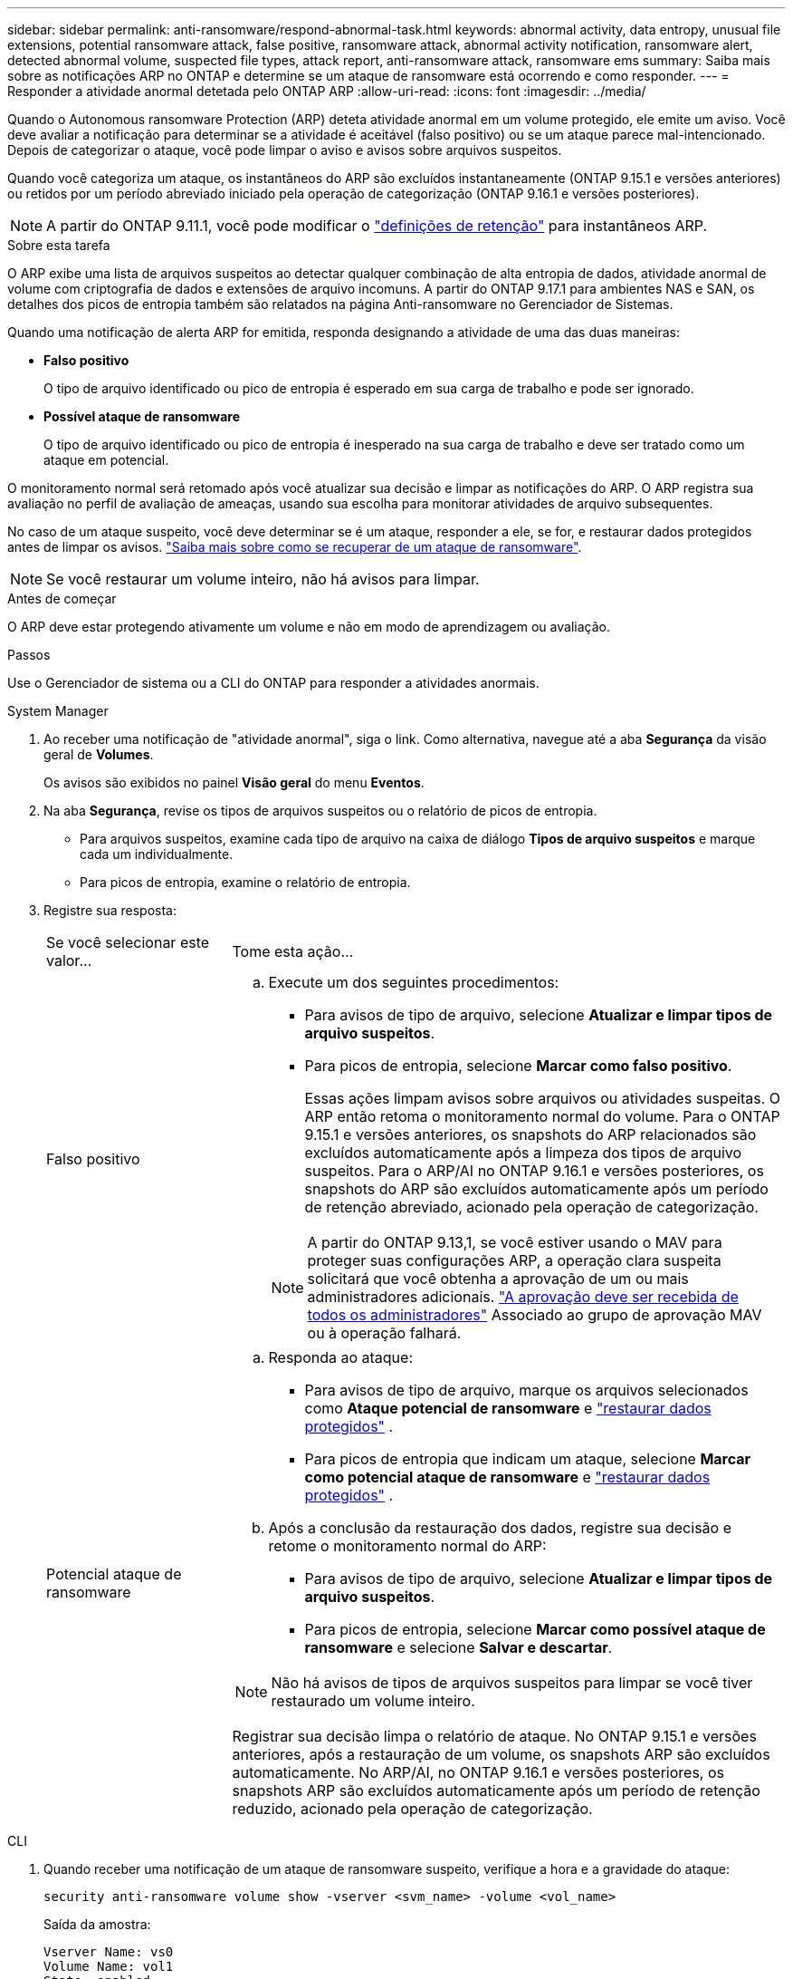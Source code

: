---
sidebar: sidebar 
permalink: anti-ransomware/respond-abnormal-task.html 
keywords: abnormal activity, data entropy, unusual file extensions, potential ransomware attack, false positive, ransomware attack, abnormal activity notification, ransomware alert, detected abnormal volume, suspected file types, attack report, anti-ransomware attack, ransomware ems 
summary: Saiba mais sobre as notificações ARP no ONTAP e determine se um ataque de ransomware está ocorrendo e como responder. 
---
= Responder a atividade anormal detetada pelo ONTAP ARP
:allow-uri-read: 
:icons: font
:imagesdir: ../media/


[role="lead"]
Quando o Autonomous ransomware Protection (ARP) deteta atividade anormal em um volume protegido, ele emite um aviso. Você deve avaliar a notificação para determinar se a atividade é aceitável (falso positivo) ou se um ataque parece mal-intencionado. Depois de categorizar o ataque, você pode limpar o aviso e avisos sobre arquivos suspeitos.

Quando você categoriza um ataque, os instantâneos do ARP são excluídos instantaneamente (ONTAP 9.15.1 e versões anteriores) ou retidos por um período abreviado iniciado pela operação de categorização (ONTAP 9.16.1 e versões posteriores).


NOTE: A partir do ONTAP 9.11.1, você pode modificar o link:modify-automatic-snapshot-options-task.html["definições de retenção"] para instantâneos ARP.

.Sobre esta tarefa
O ARP exibe uma lista de arquivos suspeitos ao detectar qualquer combinação de alta entropia de dados, atividade anormal de volume com criptografia de dados e extensões de arquivo incomuns. A partir do ONTAP 9.17.1 para ambientes NAS e SAN, os detalhes dos picos de entropia também são relatados na página Anti-ransomware no Gerenciador de Sistemas.

Quando uma notificação de alerta ARP for emitida, responda designando a atividade de uma das duas maneiras:

* *Falso positivo*
+
O tipo de arquivo identificado ou pico de entropia é esperado em sua carga de trabalho e pode ser ignorado.

* *Possível ataque de ransomware*
+
O tipo de arquivo identificado ou pico de entropia é inesperado na sua carga de trabalho e deve ser tratado como um ataque em potencial.



O monitoramento normal será retomado após você atualizar sua decisão e limpar as notificações do ARP. O ARP registra sua avaliação no perfil de avaliação de ameaças, usando sua escolha para monitorar atividades de arquivo subsequentes.

No caso de um ataque suspeito, você deve determinar se é um ataque, responder a ele, se for, e restaurar dados protegidos antes de limpar os avisos. link:index.html#how-to-recover-data-in-ontap-after-a-ransomware-attack["Saiba mais sobre como se recuperar de um ataque de ransomware"].


NOTE: Se você restaurar um volume inteiro, não há avisos para limpar.

.Antes de começar
O ARP deve estar protegendo ativamente um volume e não em modo de aprendizagem ou avaliação.

.Passos
Use o Gerenciador de sistema ou a CLI do ONTAP para responder a atividades anormais.

[role="tabbed-block"]
====
.System Manager
--
. Ao receber uma notificação de "atividade anormal", siga o link. Como alternativa, navegue até a aba *Segurança* da visão geral de *Volumes*.
+
Os avisos são exibidos no painel *Visão geral* do menu *Eventos*.

. Na aba *Segurança*, revise os tipos de arquivos suspeitos ou o relatório de picos de entropia.
+
** Para arquivos suspeitos, examine cada tipo de arquivo na caixa de diálogo *Tipos de arquivo suspeitos* e marque cada um individualmente.
** Para picos de entropia, examine o relatório de entropia.


. Registre sua resposta:
+
[cols="25,75"]
|===


| Se você selecionar este valor... | Tome esta ação... 


 a| 
Falso positivo
 a| 
.. Execute um dos seguintes procedimentos:
+
*** Para avisos de tipo de arquivo, selecione *Atualizar e limpar tipos de arquivo suspeitos*.
*** Para picos de entropia, selecione *Marcar como falso positivo*.
+
Essas ações limpam avisos sobre arquivos ou atividades suspeitas. O ARP então retoma o monitoramento normal do volume. Para o ONTAP 9.15.1 e versões anteriores, os snapshots do ARP relacionados são excluídos automaticamente após a limpeza dos tipos de arquivo suspeitos. Para o ARP/AI no ONTAP 9.16.1 e versões posteriores, os snapshots do ARP são excluídos automaticamente após um período de retenção abreviado, acionado pela operação de categorização.

+

NOTE: A partir do ONTAP 9.13,1, se você estiver usando o MAV para proteger suas configurações ARP, a operação clara suspeita solicitará que você obtenha a aprovação de um ou mais administradores adicionais. link:../multi-admin-verify/request-operation-task.html["A aprovação deve ser recebida de todos os administradores"] Associado ao grupo de aprovação MAV ou à operação falhará.







 a| 
Potencial ataque de ransomware
 a| 
.. Responda ao ataque:
+
*** Para avisos de tipo de arquivo, marque os arquivos selecionados como *Ataque potencial de ransomware* e link:recover-data-task.html["restaurar dados protegidos"] .
*** Para picos de entropia que indicam um ataque, selecione *Marcar como potencial ataque de ransomware* e link:recover-data-task.html["restaurar dados protegidos"] .


.. Após a conclusão da restauração dos dados, registre sua decisão e retome o monitoramento normal do ARP:
+
*** Para avisos de tipo de arquivo, selecione *Atualizar e limpar tipos de arquivo suspeitos*.
*** Para picos de entropia, selecione *Marcar como possível ataque de ransomware* e selecione *Salvar e descartar*.





NOTE: Não há avisos de tipos de arquivos suspeitos para limpar se você tiver restaurado um volume inteiro.

Registrar sua decisão limpa o relatório de ataque. No ONTAP 9.15.1 e versões anteriores, após a restauração de um volume, os snapshots ARP são excluídos automaticamente. No ARP/AI, no ONTAP 9.16.1 e versões posteriores, os snapshots ARP são excluídos automaticamente após um período de retenção reduzido, acionado pela operação de categorização.

|===


--
.CLI
--
. Quando receber uma notificação de um ataque de ransomware suspeito, verifique a hora e a gravidade do ataque:
+
[source, cli]
----
security anti-ransomware volume show -vserver <svm_name> -volume <vol_name>
----
+
Saída da amostra:

+
....
Vserver Name: vs0
Volume Name: vol1
State: enabled
Attack Probability: moderate
Attack Timeline: 5/12/2025 01:03:23
Number of Attacks: 1
Attack Detected By: encryption_percentage_analysis
....
+
Você também pode verificar mensagens EMS:

+
[source, cli]
----
event log show -message-name callhome.arw.activity.seen
----
. Gere um relatório de ataque e anote o local de saída:
+
[source, cli]
----
security anti-ransomware volume attack generate-report -vserver <svm_name> -volume <vol_name> -dest-path <[svm_name]:[junction_path/sub_dir_name]>
----
+
Exemplo de comando:

+
[listing]
----
security anti-ransomware volume attack generate-report -vserver vs0 -volume vol1 -dest-path vs0:vol1
----
+
Saída da amostra:

+
[listing]
----
Report "report_file_vs0_vol1_14-09-2021_01-21-08" available at path "vs0:vol1/"
----
. Exibir o relatório em um sistema de cliente admin. Por exemplo:
+
[listing]
----
cat report_file_vs0_vol1_14-09-2021_01-21-08
----
. Execute uma das seguintes ações com base na sua avaliação das extensões de arquivo ou picos de entropia:
+
** Falso positivo
+
Execute um dos seguintes comandos para registrar sua decisão e retomar o monitoramento normal do Autonomous Ransomware Protection:

+
*** Para extensões de arquivo:
+
[source, cli]
----
anti-ransomware volume attack clear-suspect -vserver <svm_name> -volume <vol_name> [<extension_identifiers>] -false-positive true
----
+
Use o seguinte parâmetro opcional para identificar apenas extensões específicas como falsos positivos:

+
**** `[-extension <text>, … ]`: Extensões de ficheiro


*** Para picos de entropia:
+
[source, cli]
----
security anti-ransomware volume attack clear-suspect -vserver <svm_name> -volume <vol_name> -start-time <MM/DD/YYYY HH:MM:SS> -end-time <MM/DD/YYYY HH:MM:SS> -false-positive true
----


** Possível ataque de ransomware
+
Responder ao ataque e link:../anti-ransomware/recover-data-task.html["Recupere dados do instantâneo de backup criado pelo ARP"] . Após a recuperação dos dados, execute um dos seguintes comandos para registrar sua decisão e retomar o monitoramento normal do ARP:

+
*** Para extensões de arquivo:
+
[source, cli]
----
anti-ransomware volume attack clear-suspect -vserver <svm_name> -volume <vol_name> [<extension identifiers>] -false-positive false
----
+
Use o seguinte parâmetro opcional para identificar apenas extensões específicas como possíveis ransomware:

+
**** `[-extension <text>, … ]`: Extensão do ficheiro


*** Para picos de entropia:
+
[source, cli]
----
security anti-ransomware volume attack clear-suspect -vserver <svm_name> -volume <vol_name> -start-time <MM/DD/YYYY HH:MM:SS> -end-time <MM/DD/YYYY HH:MM:SS> -false-positive false
----




+
Esse  `clear-suspect` A operação limpa o relatório de ataque. Não há avisos de tipo de arquivo suspeito para limpar se você restaurar um volume inteiro. No ONTAP 9.15.1 e versões anteriores, os snapshots ARP são excluídos automaticamente após a restauração de um volume ou a limpeza de um evento suspeito. Para ARP/AI no ONTAP 9.16.1 e versões posteriores, os snapshots ARP são excluídos automaticamente após um período de retenção abreviado, acionado pela operação de categorização.

. Se você estiver usando MAV e uma operação esperada `clear-suspect` precisar de aprovações adicionais, cada aprovador de grupo MAV deve:
+
.. Mostrar o pedido:
+
[source, cli]
----
security multi-admin-verify request show
----
.. Aprovar a solicitação para retomar o monitoramento normal anti-ransomware:
+
[source, cli]
----
security multi-admin-verify request approve -index[<number returned from show request>]
----
+
A resposta para o último aprovador do grupo indica que o volume foi modificado e um falso positivo é registrado.



. Se você estiver usando MAV e for um aprovador de grupo MAV, também poderá rejeitar uma solicitação clara e suspeita:
+
[source, cli]
----
security multi-admin-verify request veto -index[<number returned from show request>]
----


--
====
.Informações relacionadas
* link:https://kb.netapp.com/onprem%2Fontap%2Fda%2FNAS%2FUnderstanding_Autonomous_Ransomware_Protection_attacks_and_the_Autonomous_Ransomware_Protection_snapshot#["KB: Entendendo os ataques Autonomous ransomware Protection e o snapshot Autonomous ransomware Protection"^]
* link:modify-automatic-snapshot-options-task.html["Modificar opções de instantâneos automáticos"]
* link:https://docs.netapp.com/us-en/ontap-cli/search.html?q=security+anti-ransomware+volume["volume anti-ransomware de segurança"^]
* link:https://docs.netapp.com/us-en/ontap-cli/search.html?q=security+multi-admin-verify+request["solicitação de verificação de segurança multi-administrador"^]

